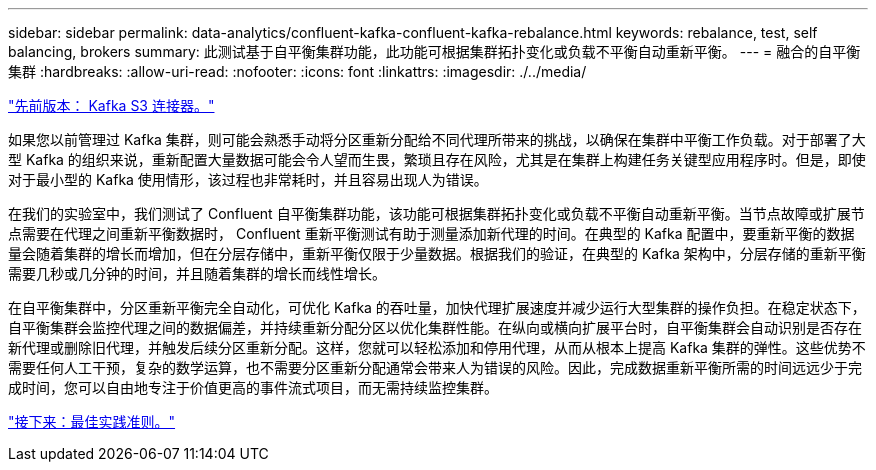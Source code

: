 ---
sidebar: sidebar 
permalink: data-analytics/confluent-kafka-confluent-kafka-rebalance.html 
keywords: rebalance, test, self balancing, brokers 
summary: 此测试基于自平衡集群功能，此功能可根据集群拓扑变化或负载不平衡自动重新平衡。 
---
= 融合的自平衡集群
:hardbreaks:
:allow-uri-read: 
:nofooter: 
:icons: font
:linkattrs: 
:imagesdir: ./../media/


link:confluent-kafka-kafka-s3-connector.html["先前版本： Kafka S3 连接器。"]

[role="lead"]
如果您以前管理过 Kafka 集群，则可能会熟悉手动将分区重新分配给不同代理所带来的挑战，以确保在集群中平衡工作负载。对于部署了大型 Kafka 的组织来说，重新配置大量数据可能会令人望而生畏，繁琐且存在风险，尤其是在集群上构建任务关键型应用程序时。但是，即使对于最小型的 Kafka 使用情形，该过程也非常耗时，并且容易出现人为错误。

在我们的实验室中，我们测试了 Confluent 自平衡集群功能，该功能可根据集群拓扑变化或负载不平衡自动重新平衡。当节点故障或扩展节点需要在代理之间重新平衡数据时， Confluent 重新平衡测试有助于测量添加新代理的时间。在典型的 Kafka 配置中，要重新平衡的数据量会随着集群的增长而增加，但在分层存储中，重新平衡仅限于少量数据。根据我们的验证，在典型的 Kafka 架构中，分层存储的重新平衡需要几秒或几分钟的时间，并且随着集群的增长而线性增长。

在自平衡集群中，分区重新平衡完全自动化，可优化 Kafka 的吞吐量，加快代理扩展速度并减少运行大型集群的操作负担。在稳定状态下，自平衡集群会监控代理之间的数据偏差，并持续重新分配分区以优化集群性能。在纵向或横向扩展平台时，自平衡集群会自动识别是否存在新代理或删除旧代理，并触发后续分区重新分配。这样，您就可以轻松添加和停用代理，从而从根本上提高 Kafka 集群的弹性。这些优势不需要任何人工干预，复杂的数学运算，也不需要分区重新分配通常会带来人为错误的风险。因此，完成数据重新平衡所需的时间远远少于完成时间，您可以自由地专注于价值更高的事件流式项目，而无需持续监控集群。

link:confluent-kafka-best-practice-guidelines.html["接下来：最佳实践准则。"]
